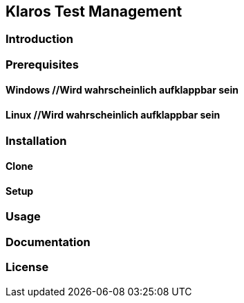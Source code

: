 //Vielleicht noch ein Inhaltsverzeichnis

== Klaros Test Management
=== Introduction
//Text
//Kurzes Gif, um zu zeigen, wie es aussehen würde, wenn man den Server startet und sich einloggt

//Anforderungen, notwendige Voraussetzungen für die Installation und benennen, wie man diese Installiert
=== Prerequisites
==== Windows //Wird wahrscheinlich aufklappbar sein

==== Linux //Wird wahrscheinlich aufklappbar sein

=== Installation
==== Clone
==== Setup

=== Usage




=== Documentation
//Kleiner Text und Link zur Dokumentation
=== License
